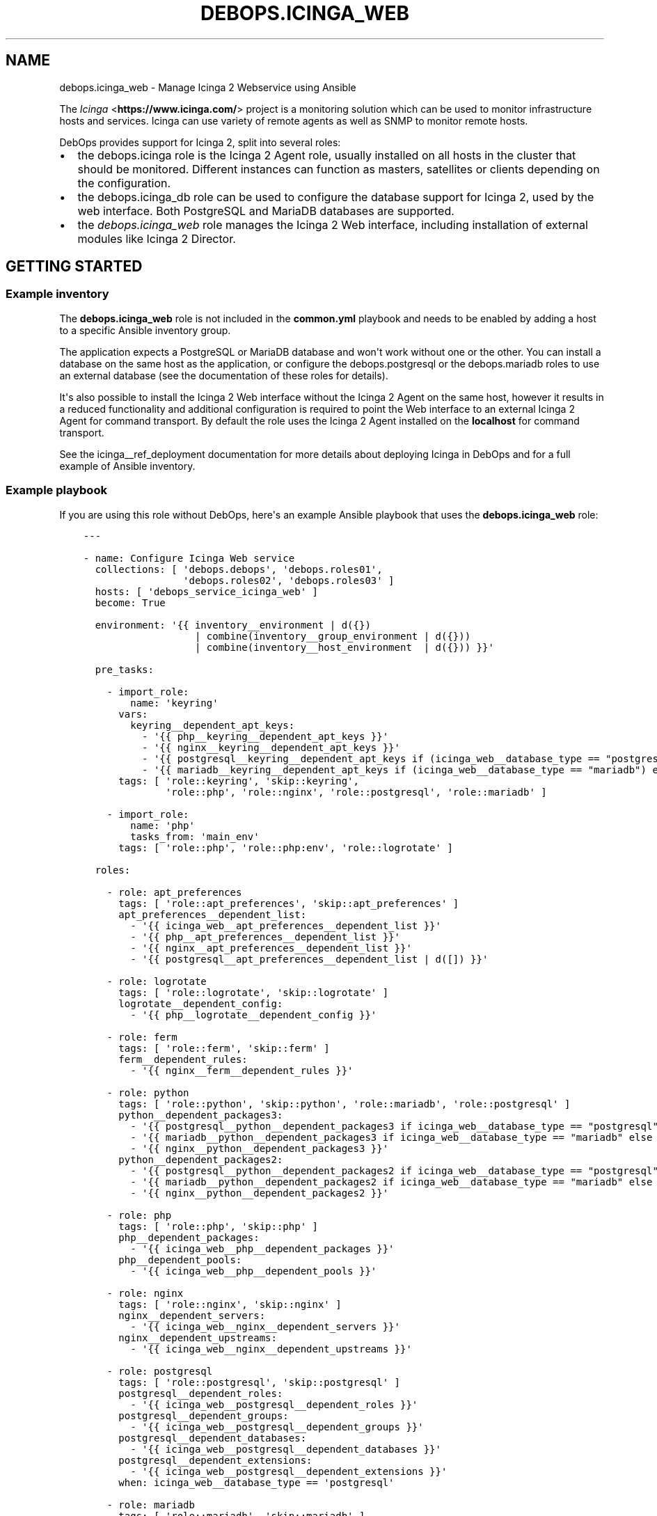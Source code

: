.\" Man page generated from reStructuredText.
.
.TH "DEBOPS.ICINGA_WEB" "5" "Feb 24, 2020" "v2.0.2" "DebOps"
.SH NAME
debops.icinga_web \- Manage Icinga 2 Webservice using Ansible
.
.nr rst2man-indent-level 0
.
.de1 rstReportMargin
\\$1 \\n[an-margin]
level \\n[rst2man-indent-level]
level margin: \\n[rst2man-indent\\n[rst2man-indent-level]]
-
\\n[rst2man-indent0]
\\n[rst2man-indent1]
\\n[rst2man-indent2]
..
.de1 INDENT
.\" .rstReportMargin pre:
. RS \\$1
. nr rst2man-indent\\n[rst2man-indent-level] \\n[an-margin]
. nr rst2man-indent-level +1
.\" .rstReportMargin post:
..
.de UNINDENT
. RE
.\" indent \\n[an-margin]
.\" old: \\n[rst2man-indent\\n[rst2man-indent-level]]
.nr rst2man-indent-level -1
.\" new: \\n[rst2man-indent\\n[rst2man-indent-level]]
.in \\n[rst2man-indent\\n[rst2man-indent-level]]u
..
.sp
The \fI\%Icinga\fP <\fBhttps://www.icinga.com/\fP> project is a monitoring solution which can be used to monitor
infrastructure hosts and services. Icinga can use variety of remote agents as
well as SNMP to monitor remote hosts.
.sp
DebOps provides support for Icinga 2, split into several roles:
.INDENT 0.0
.IP \(bu 2
the debops.icinga role is the Icinga 2 Agent role, usually installed
on all hosts in the cluster that should be monitored. Different instances can
function as masters, satellites or clients depending on the configuration.
.IP \(bu 2
the debops.icinga_db role can be used to configure the database
support for Icinga 2, used by the web interface. Both PostgreSQL and MariaDB
databases are supported.
.IP \(bu 2
the \fI\%debops.icinga_web\fP role manages the Icinga 2 Web interface,
including installation of external modules like Icinga 2 Director.
.UNINDENT
.SH GETTING STARTED
.SS Example inventory
.sp
The \fBdebops.icinga_web\fP role is not included in the \fBcommon.yml\fP playbook
and needs to be enabled by adding a host to a specific Ansible inventory group.
.sp
The application expects a PostgreSQL or MariaDB database and won\(aqt work without
one or the other. You can install a database on the same host as the
application, or configure the debops.postgresql or  the
debops.mariadb roles to use an external database (see the documentation
of these roles for details).
.sp
It\(aqs also possible to install the Icinga 2 Web interface without the Icinga
2 Agent on the same host, however it results in a reduced functionality and
additional configuration is required to point the Web interface to an external
Icinga 2 Agent for command transport. By default the role uses the Icinga
2 Agent installed on the \fBlocalhost\fP for command transport.
.sp
See the icinga__ref_deployment documentation for more details about
deploying Icinga in DebOps and for a full example of Ansible inventory.
.SS Example playbook
.sp
If you are using this role without DebOps, here\(aqs an example Ansible playbook
that uses the \fBdebops.icinga_web\fP role:
.INDENT 0.0
.INDENT 3.5
.sp
.nf
.ft C
\-\-\-

\- name: Configure Icinga Web service
  collections: [ \(aqdebops.debops\(aq, \(aqdebops.roles01\(aq,
                 \(aqdebops.roles02\(aq, \(aqdebops.roles03\(aq ]
  hosts: [ \(aqdebops_service_icinga_web\(aq ]
  become: True

  environment: \(aq{{ inventory__environment | d({})
                   | combine(inventory__group_environment | d({}))
                   | combine(inventory__host_environment  | d({})) }}\(aq

  pre_tasks:

    \- import_role:
        name: \(aqkeyring\(aq
      vars:
        keyring__dependent_apt_keys:
          \- \(aq{{ php__keyring__dependent_apt_keys }}\(aq
          \- \(aq{{ nginx__keyring__dependent_apt_keys }}\(aq
          \- \(aq{{ postgresql__keyring__dependent_apt_keys if (icinga_web__database_type == "postgresql") else [] }}\(aq
          \- \(aq{{ mariadb__keyring__dependent_apt_keys if (icinga_web__database_type == "mariadb") else [] }}\(aq
      tags: [ \(aqrole::keyring\(aq, \(aqskip::keyring\(aq,
              \(aqrole::php\(aq, \(aqrole::nginx\(aq, \(aqrole::postgresql\(aq, \(aqrole::mariadb\(aq ]

    \- import_role:
        name: \(aqphp\(aq
        tasks_from: \(aqmain_env\(aq
      tags: [ \(aqrole::php\(aq, \(aqrole::php:env\(aq, \(aqrole::logrotate\(aq ]

  roles:

    \- role: apt_preferences
      tags: [ \(aqrole::apt_preferences\(aq, \(aqskip::apt_preferences\(aq ]
      apt_preferences__dependent_list:
        \- \(aq{{ icinga_web__apt_preferences__dependent_list }}\(aq
        \- \(aq{{ php__apt_preferences__dependent_list }}\(aq
        \- \(aq{{ nginx__apt_preferences__dependent_list }}\(aq
        \- \(aq{{ postgresql__apt_preferences__dependent_list | d([]) }}\(aq

    \- role: logrotate
      tags: [ \(aqrole::logrotate\(aq, \(aqskip::logrotate\(aq ]
      logrotate__dependent_config:
        \- \(aq{{ php__logrotate__dependent_config }}\(aq

    \- role: ferm
      tags: [ \(aqrole::ferm\(aq, \(aqskip::ferm\(aq ]
      ferm__dependent_rules:
        \- \(aq{{ nginx__ferm__dependent_rules }}\(aq

    \- role: python
      tags: [ \(aqrole::python\(aq, \(aqskip::python\(aq, \(aqrole::mariadb\(aq, \(aqrole::postgresql\(aq ]
      python__dependent_packages3:
        \- \(aq{{ postgresql__python__dependent_packages3 if icinga_web__database_type == "postgresql" else [] }}\(aq
        \- \(aq{{ mariadb__python__dependent_packages3 if icinga_web__database_type == "mariadb" else [] }}\(aq
        \- \(aq{{ nginx__python__dependent_packages3 }}\(aq
      python__dependent_packages2:
        \- \(aq{{ postgresql__python__dependent_packages2 if icinga_web__database_type == "postgresql" else [] }}\(aq
        \- \(aq{{ mariadb__python__dependent_packages2 if icinga_web__database_type == "mariadb" else [] }}\(aq
        \- \(aq{{ nginx__python__dependent_packages2 }}\(aq

    \- role: php
      tags: [ \(aqrole::php\(aq, \(aqskip::php\(aq ]
      php__dependent_packages:
        \- \(aq{{ icinga_web__php__dependent_packages }}\(aq
      php__dependent_pools:
        \- \(aq{{ icinga_web__php__dependent_pools }}\(aq

    \- role: nginx
      tags: [ \(aqrole::nginx\(aq, \(aqskip::nginx\(aq ]
      nginx__dependent_servers:
        \- \(aq{{ icinga_web__nginx__dependent_servers }}\(aq
      nginx__dependent_upstreams:
        \- \(aq{{ icinga_web__nginx__dependent_upstreams }}\(aq

    \- role: postgresql
      tags: [ \(aqrole::postgresql\(aq, \(aqskip::postgresql\(aq ]
      postgresql__dependent_roles:
        \- \(aq{{ icinga_web__postgresql__dependent_roles }}\(aq
      postgresql__dependent_groups:
        \- \(aq{{ icinga_web__postgresql__dependent_groups }}\(aq
      postgresql__dependent_databases:
        \- \(aq{{ icinga_web__postgresql__dependent_databases }}\(aq
      postgresql__dependent_extensions:
        \- \(aq{{ icinga_web__postgresql__dependent_extensions }}\(aq
      when: icinga_web__database_type == \(aqpostgresql\(aq

    \- role: mariadb
      tags: [ \(aqrole::mariadb\(aq, \(aqskip::mariadb\(aq ]
      mariadb__dependent_databases:
        \- \(aq{{ icinga_web__mariadb__dependent_databases }}\(aq
      mariadb__dependent_users:
        \- \(aq{{ icinga_web__mariadb__dependent_users }}\(aq
      when: icinga_web__database_type == \(aqmariadb\(aq

    \- role: icinga_web
      tags: [ \(aqrole::icinga_web\(aq, \(aqskip::icinga_web\(aq ]

.ft P
.fi
.UNINDENT
.UNINDENT
.SS Ansible tags
.sp
You can use Ansible \fB\-\-tags\fP or \fB\-\-skip\-tags\fP parameters to limit what
tasks are performed during Ansible run. This can be used after a host was first
configured to speed up playbook execution, when you are sure that most of the
configuration is already in the desired state.
.sp
Available role tags:
.INDENT 0.0
.TP
.B \fBrole::icinga_web\fP
Main role tag, should be used in the playbook to execute all of the role
tasks as well as role dependencies.
.UNINDENT
.SH DEFAULT VARIABLE DETAILS
.sp
Some of \fBdebops.icinga_web\fP default variables have more extensive
configuration than simple strings or lists, here you can find documentation and
examples for them.
.SS icinga_web__modules
.sp
The \fBicinga_web__*_modules\fP variables define what Icinga Web modules will be
installed by the role. The variables are merged together and each list entry
from the default list can be overwritten using the
\fBicinga_web__modules\fP variable. List entries are YAML dictionaries with
specific parameters:
.INDENT 0.0
.TP
.B \fBname\fP
Required. The name of the Icinga Web module. It will be used as the name of
the symlink in the \fB/usr/share/icingaweb2/modules/\fP directory.
.sp
This parameter is also used as a marker for merging of different entries.
.TP
.B \fBgit_repo\fP
Optional. An URL of the \fBgit\fP repository which contains the module.
External modules will be cloned to the \fB/usr/local/src/icinga_web/\fP
directory with subdirectories based on their URL.
.TP
.B \fBgit_version\fP
Optional. Specify the version (tag) or branch of a given module to install.
.TP
.B \fBenabled\fP
Optional, boolean. If \fBTrue\fP, the module will be enabled by default. If
\fBFalse\fP, module will be disabled but can still be enabled via the web
interface.
.TP
.B \fBstate\fP
Optional. Specify the desired state of the module. If \fBpresent\fP, the module
will be installed and enabled. If \fBabsent\fP, existing modules will be
disabled but not removed entirely; non\-installed modules won\(aqt be installed.
.UNINDENT
.SS Examples
.sp
See the \fBicinga_web__default_modules\fP variable for examples.
.SS icinga_web__initial_account_groups
.sp
The \fBicinga_web__initial_account_groups\fP variable defines a list of
account groups added to the Icinga Web database during initialization. The list
is ordered sequentially and groups are numbered from 1, therefore the first
group listed should be "Administrators".
.sp
Each list entry is a YAML dictionary with specific parameters:
.INDENT 0.0
.TP
.B \fBname\fP
Required. Name of the group to create.
.TP
.B \fBstate\fP
Optional. If not specified or \fBpresent\fP, the group will be created in the
database. If \fBabsent\fP, the group will not be created.
.UNINDENT
.SS Examples
.sp
See the \fBicinga_web__initial_account_groups\fP variable for examples.
.SS icinga_web__initial_accounts
.sp
The \fBicinga_web__initial_accounts\fP variable defines a set of
administrator accounts added to the Icinga Web database during initialization.
These accounts allow users to login to the web interface and use the Icinga
Director REST API. All accounts listed will be added to the account grup with
id \fB1\fP, ie. the first one created, usually "Administrators".
.sp
Each list entry is a YAML dictionary with specific parameters:
.INDENT 0.0
.TP
.B \fBname\fP
Required. The name of the user account to add to the database.
.TP
.B \fBstate\fP
Optional. If not specified or \fBpresent\fP, the account will be added to the
database. If \fBabsent\fP, the account will not be created during
initialization.
.TP
.B \fBpassword\fP
Optional. A plaintext password which will be hashed and encoded in the format
expected by Icinga Web application and stored in the database.
.sp
If not specified, the value of the
\fBicinga_web__default_account_password\fP variable will be used by
default.
.TP
.B \fBpassword_hash\fP
Optional. A hash of the password to store in the database for a given user
account. Icinga 2 Web uses \fI\%native password hashing from PHP 5.6+\fP <\fBhttps://www.icinga.com/docs/icingaweb2/latest/doc/20-Advanced-Topics/#advanced-authentication-tips\fP> and the
password hash should be specified in this format.
.TP
.B \fBgroup_id\fP
Optional. Specify the numeric group id to which a given account should be
added. If not specified, \fB1\fP is used by default.
.UNINDENT
.SS Examples
.sp
See the \fBicinga_web__initial_accounts\fP variable for examples.
.SS icinga_web__ini_configuration
.sp
The debops.icinga_web role uses a set of default variables to create and
maintain the INI configuration files of Icinga 2 Web application, located in
the \fB/etc/icingaweb2/\fP directory. Because these files can be modified
through the Web interface, the role combines the current configuration gathered
at runtime from the host with the default configuration defined by the role and
custom user configuration defined in the Ansible inventory variables.
.sp
Each set of variables maintains one INI configuration file. The variables are
defined as list of INI configuration sections with options defined as keys and
values. Each section is defined using specific parameters:
.INDENT 0.0
.TP
.B \fBname\fP
Required. The INI section name. This variable is used as a marker to merge
multiple configuration entries together.
.TP
.B \fBstate\fP
Optional. If not specified or \fBpresent\fP, a given configuration section will
be included in the generated file. If \fBabsent\fP, a given configuration
section will be removed from the generated file. If \fBignore\fP, a given
configuration entry will be ignored by the role and not evaluated.
.TP
.B \fBoptions\fP
Optional. Specify the INI configuration options in a given section. The
\fBoptions\fP lists from multiple configuration entries with the same \fBname\fP
are merged together, this allows to modify existing options or add new ones
seamlessly.
.sp
Each element of the list is a YAML dictionary with specific parameters:
.INDENT 7.0
.TP
.B \fBname\fP
Required. The option name.
.TP
.B \fBvalue\fP
Required. The option value.
.TP
.B \fBstate\fP
Optional. If not specified or \fBpresent\fP, the option will be included in
the generated file. If \fBabsent\fP, the option will be removed from the
generated file. If \fBignore\fP, the given element will not be evaluated by
the role.
.UNINDENT
.UNINDENT
.SS Examples
.sp
See the \fBicinga_web__default_config\fP or the
\fBicinga_web__default_resources\fP variables for example usage.
.SH AUTHOR
Maciej Delmanowski
.SH COPYRIGHT
2014-2020, Maciej Delmanowski, Nick Janetakis, Robin Schneider and others
.\" Generated by docutils manpage writer.
.
